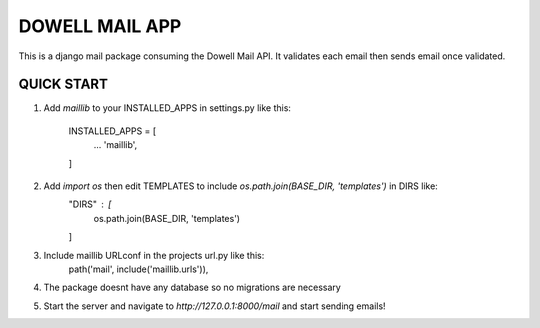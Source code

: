 =====================
DOWELL MAIL APP
=====================

This is a django mail package consuming the Dowell Mail API. It validates each email then sends email once validated.

QUICK START
====================

1. Add `maillib` to your INSTALLED_APPS in settings.py like this:

    INSTALLED_APPS = [
        ...
        'maillib',
    ]

2. Add `import os` then edit TEMPLATES to include `os.path.join(BASE_DIR, 'templates')` in DIRS like:
    "DIRS" : [
        os.path.join(BASE_DIR, 'templates')
    ]

3. Include maillib URLconf in the projects url.py like this:
    path('mail', include('maillib.urls')),

4. The package doesnt have any database so no migrations are necessary

5. Start the server and navigate to `http://127.0.0.1:8000/mail` and start sending emails!
